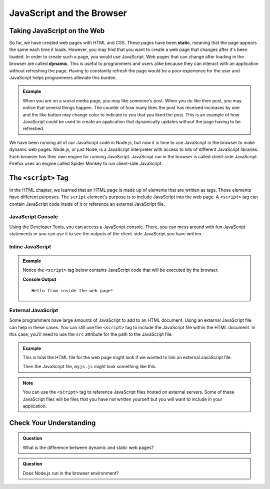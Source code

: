 JavaScript and the Browser
==========================

.. index:: ! static, ! dynamic,

Taking JavaScript on the Web
----------------------------

So far, we have created web pages with HTML and CSS. These pages have been **static**, meaning that the page appears the same each time it loads. 
However, you may find that you want to create a web page that changes after it's been loaded. In order to create such a page, you would use JavaScript.
Web pages that can change after loading in the browser are called **dynamic**.
This is useful to programmers and users alike because they can interact with an application without refreshing the page.
Having to constantly refresh the page would be a poor experience for the user and JavaScript helps programmers alleviate this burden.

.. admonition:: Example 

   When you are on a social media page, you may like someone's post.
   When you do like their post, you may notice that several things happen.
   The counter of how many likes the post has received increases by one and the like button may change color to indicate to you that you liked the post.
   This is an example of how JavaScript could be used to create an application that dynamically updates without the page having to be refreshed.

We have been running all of our JavaScript code in Node.js, but now it is time to use JavaScript in the browser to make dynamic web pages.
Node.js, or just Node, is a JavaScript interpreter with access to lots of different JavaScript libraries. 
Each browser has their own engine for running JavaScript. JavaScript run in the browser is called client-side JavaScript. 
Firefox uses an engine called Spider Monkey to run client-side JavaScript. 

The ``<script>`` Tag
--------------------
In the HTML chapter, we learned that an HTML page is made up of elements that are written as tags. Those
elements have different purposes. The ``script`` element's purpose is to include JavaScript into the
web page. A ``<script>`` tag can contain JavaScript code inside of it or reference an external JavaScript file.

JavaScript Console
^^^^^^^^^^^^^^^^^^
Using the Developer Tools, you can access a JavaScript console. There, you can mess around with fun JavaScript statements or you can use it to see the outputs of the client-side JavaScript you have written.

Inline JavaScript
^^^^^^^^^^^^^^^^^
.. admonition:: Example

   Notice the ``<script>`` tag below contains JavaScript code that will be executed by the browser.

   .. sourcecode:: html
      :linenos:

      <!DOCTYPE html>
      <html>
      <head>
            <title>Embedded JavaScript Example</title>
            <script>
               // JavaScript code goes here!
               console.log("Hello from inside the web page!");
            </script>
      </head>
      <body>
            contents
      </body>
      </html>

   **Console Output**

   ::

      Hello from inside the web page!

External JavaScript
^^^^^^^^^^^^^^^^^^^

Some programmers have large amounts of JavaScript to add to an HTML document.
Using an external JavaScript file can help in these cases.
You can still use the ``<script>`` tag to include the JavaScript file within the 
HTML document. In this case, you'll need to use the ``src`` attribute for the path 
to the JavaScript file.

.. admonition:: Example

   This is how the HTML file for the web page might look if we wanted to link an external JavaScript file.

   .. sourcecode:: html
      :linenos:

      <!DOCTYPE html>
         <html>
         <head>
            <title>External JavaScript Example</title>
            <script src = "myjs.js"></script>
         </head>
         <body>
            <!-- content -->
         </body>
         </html>

   Then the JavaScript file, ``myjs.js`` might look something like this.

   .. sourcecode:: js
      :linenos:

      // JavaScript code goes here!
      console.log("Hello from inside the web page");


.. note::

   You can use the ``<script>``  tag to reference JavaScript files hosted on external servers.
   Some of these JavaScript files will be files that you have not written yourself but you will want to include in your application.

Check Your Understanding
------------------------

.. admonition:: Question

   What is the difference between dynamic and static web pages?

.. admonition:: Question

   Does Node.js run in the browser environment?


